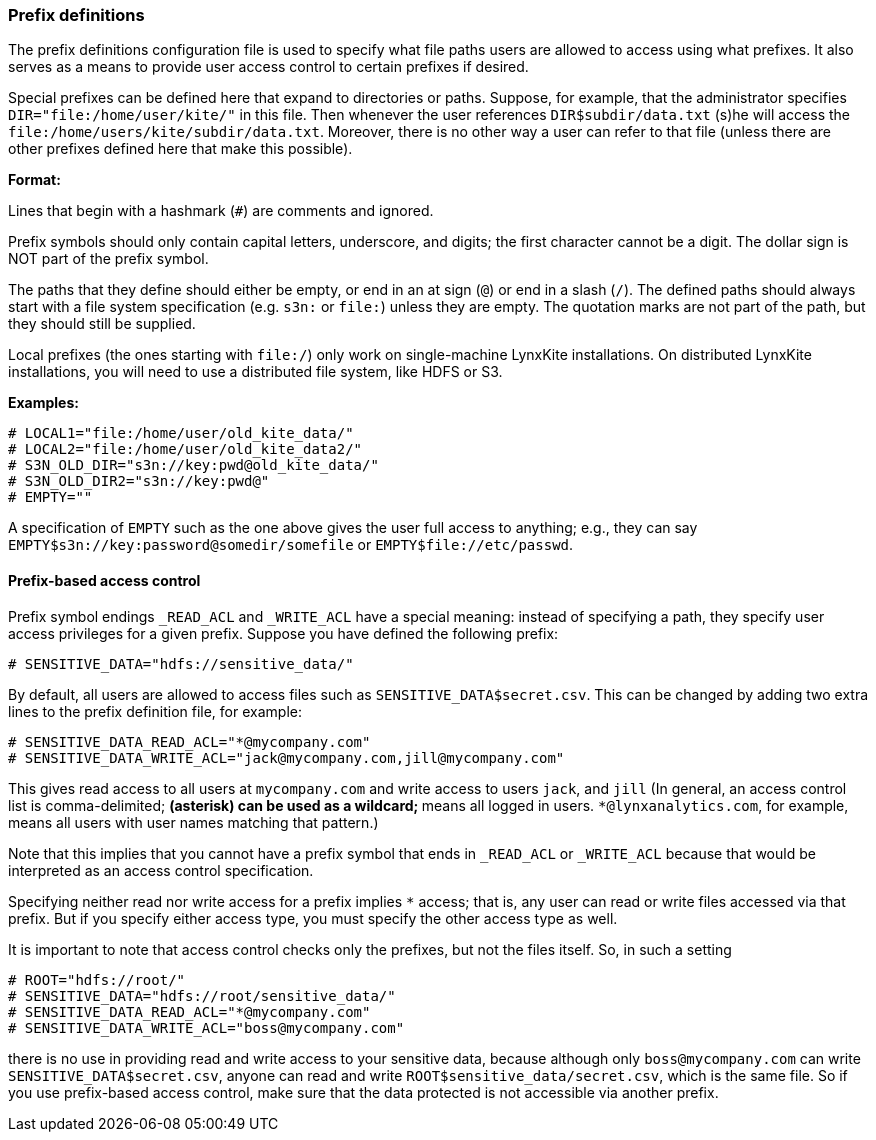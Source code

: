 [[prefix-definitions]]
### Prefix definitions

The prefix definitions configuration file is used to specify what file paths users are
allowed to access using what prefixes. It also serves as a means to provide user access
control to certain prefixes if desired.

Special prefixes can be defined here that expand to directories or paths.
Suppose, for example, that the administrator specifies
`DIR="file:/home/user/kite/"` in this file. Then whenever the user references
`DIR$subdir/data.txt` (s)he will access the `file:/home/users/kite/subdir/data.txt`.
Moreover, there is no other way a user can refer to that file (unless there are
other prefixes defined here that make this possible).

*Format:*

Lines that begin with a hashmark (`#`) are comments and ignored.

Prefix symbols should only contain capital letters, underscore,
and digits; the first character cannot be a digit.
The dollar sign is NOT part of the prefix symbol.

The paths that they define should either be empty, or
end in an at sign (`@`) or end in a slash (`/`).
The defined paths should always start with a file system specification (e.g. `s3n:` or `file:`)
unless they are empty.
The quotation marks are not part of the path, but they should still be supplied.

Local prefixes (the ones starting with `file:/`) only work on
single-machine LynxKite installations. On distributed LynxKite installations, you will need
to use a distributed file system, like HDFS or S3.

*Examples:*

```
# LOCAL1="file:/home/user/old_kite_data/"
# LOCAL2="file:/home/user/old_kite_data2/"
# S3N_OLD_DIR="s3n://key:pwd@old_kite_data/"
# S3N_OLD_DIR2="s3n://key:pwd@"
# EMPTY=""
```

A specification of `EMPTY` such as the one above gives the user
full access to anything; e.g., they can say
`EMPTY$s3n://key:password@somedir/somefile` or `EMPTY$file://etc/passwd`.

[[prefix-based-access-control]]
#### Prefix-based access control

Prefix symbol endings `_READ_ACL` and `_WRITE_ACL` have a special meaning: instead of specifying
a path, they specify user access privileges for a given prefix. Suppose you have defined the
following prefix:

```
# SENSITIVE_DATA="hdfs://sensitive_data/"
```

By default, all users are allowed to access files such as `SENSITIVE_DATA$secret.csv`. This can
be changed by adding two extra lines to the prefix definition file, for example:

```
# SENSITIVE_DATA_READ_ACL="*@mycompany.com"
# SENSITIVE_DATA_WRITE_ACL="jack@mycompany.com,jill@mycompany.com"
```

This gives read access to all users at `mycompany.com` and write access to users `jack`, and `jill`
(In general, an access control list is comma-delimited; `*` (asterisk)
can be used as a wildcard; `*` means all logged in users.
`*@lynxanalytics.com`, for example, means all users with user names matching that pattern.)

Note that this implies that you cannot have a prefix symbol that ends in `_READ_ACL` or `_WRITE_ACL`
because that would be interpreted as an access control specification.

Specifying neither read nor write access for a prefix implies `*` access; that is, any user can
read or write files accessed via that prefix. But if you specify either access type, you must
specify the other access type as well.

It is important to note that access control checks only the prefixes, but not the files itself. So,
in such a setting

```
# ROOT="hdfs://root/"
# SENSITIVE_DATA="hdfs://root/sensitive_data/"
# SENSITIVE_DATA_READ_ACL="*@mycompany.com"
# SENSITIVE_DATA_WRITE_ACL="boss@mycompany.com"
```

there is no use in providing read and write access to your sensitive data, because
although only `boss@mycompany.com` can write `SENSITIVE_DATA$secret.csv`, anyone
can read and write `ROOT$sensitive_data/secret.csv`, which is the same file.
So if you use prefix-based access control, make sure that the data protected is not
accessible via another prefix.
